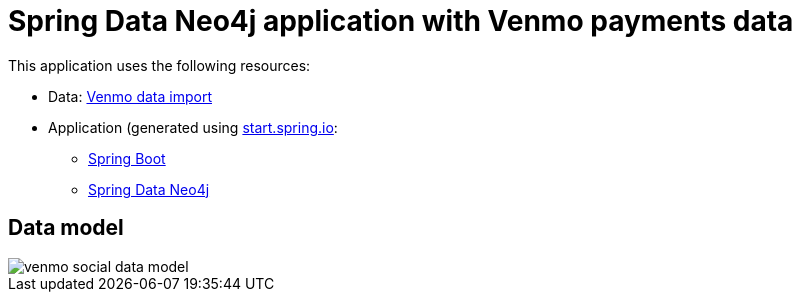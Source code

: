 = Spring Data Neo4j application with Venmo payments data

This application uses the following resources:

* Data: https://github.com/JMHReif/graph-demo-datasets/tree/main/venmo-payments[Venmo data import^]
* Application (generated using https://start.spring.io/[start.spring.io^]:
** https://spring.io/projects/spring-boot[Spring Boot^]
** https://spring.io/projects/spring-data-neo4j[Spring Data Neo4j^]

== Data model

image::venmo-social-data-model.png[]
